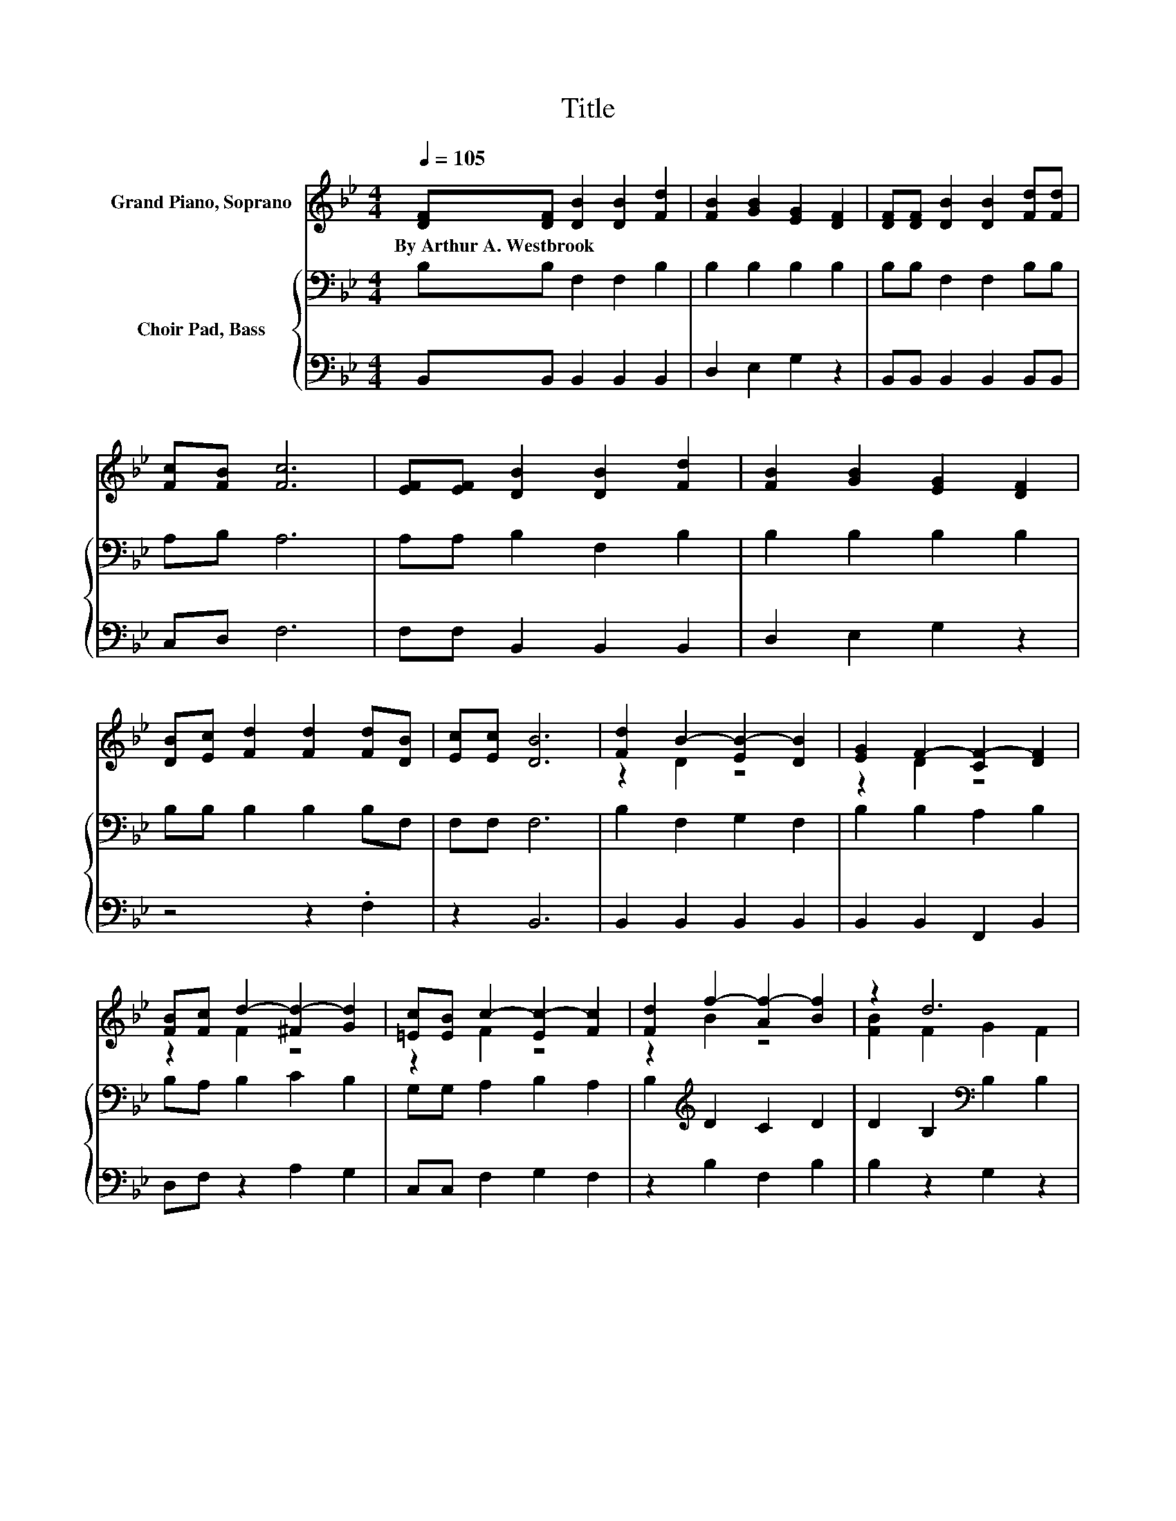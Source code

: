 X:1
T:Title
%%score ( 1 2 ) { 3 | 4 }
L:1/8
Q:1/4=105
M:4/4
K:Bb
V:1 treble nm="Grand Piano, Soprano"
V:2 treble 
V:3 bass nm="Choir Pad, Bass"
V:4 bass 
V:1
 [DF][DF] [DB]2 [DB]2 [Fd]2 | [FB]2 [GB]2 [EG]2 [DF]2 | [DF][DF] [DB]2 [DB]2 [Fd][Fd] | %3
w: By~Arthur~A.~Westbrook * * * *|||
 [Fc][FB] [Fc]6 | [EF][EF] [DB]2 [DB]2 [Fd]2 | [FB]2 [GB]2 [EG]2 [DF]2 | %6
w: |||
 [DB][Ec] [Fd]2 [Fd]2 [Fd][DB] | [Ec][Ec] [DB]6 | [Fd]2 B2- [EB-]2 [DB]2 | [EG]2 F2- [CF-]2 [DF]2 | %10
w: ||||
 [FB][Fc] d2- [^Fd-]2 [Gd]2 | [=Ec][EB] c2- [Ec-]2 [Fc]2 | [Fd]2 f2- [Af-]2 [Bf]2 | z2 d6 | %14
w: ||||
 [DB][Ec] [Fd]2 [Fd]2 [Fd][DB] | [Ec][Ec] [DB]6- | [DB]2 z2 z4 |] %17
w: |||
V:2
 x8 | x8 | x8 | x8 | x8 | x8 | x8 | x8 | z2 D2 z4 | z2 D2 z4 | z2 F2 z4 | z2 F2 z4 | z2 B2 z4 | %13
 [FB]2 F2 G2 F2 | x8 | x8 | x8 |] %17
V:3
 B,B, F,2 F,2 B,2 | B,2 B,2 B,2 B,2 | B,B, F,2 F,2 B,B, | A,B, A,6 | A,A, B,2 F,2 B,2 | %5
 B,2 B,2 B,2 B,2 | B,B, B,2 B,2 B,F, | F,F, F,6 | B,2 F,2 G,2 F,2 | B,2 B,2 A,2 B,2 | %10
 B,A, B,2 C2 B,2 | G,G, A,2 B,2 A,2 | B,2[K:treble] D2 C2 D2 | D2 B,2[K:bass] B,2 B,2 | %14
 B,B, B,2 B,2 B,F, | F,F, F,6- | F,2 z2 z4 |] %17
V:4
 B,,B,, B,,2 B,,2 B,,2 | D,2 E,2 G,2 z2 | B,,B,, B,,2 B,,2 B,,B,, | C,D, F,6 | %4
 F,F, B,,2 B,,2 B,,2 | D,2 E,2 G,2 z2 | z4 z2 .F,2 | z2 B,,6 | B,,2 B,,2 B,,2 B,,2 | %9
 B,,2 B,,2 F,,2 B,,2 | D,F, z2 A,2 G,2 | C,C, F,2 G,2 F,2 | z2 B,2 F,2 B,2 | B,2 z2 G,2 z2 | %14
 z4 z2 .F,2 | z2 B,,6- | B,,2 z2 z4 |] %17

